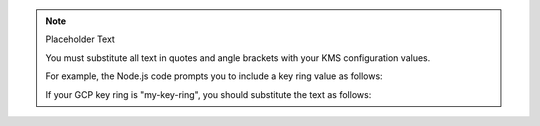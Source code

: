 .. note:: Placeholder Text

    You must substitute all text in quotes and angle brackets with
    your KMS configuration values.

    For example, the Node.js code prompts you to include a key ring value as
    follows:

    .. code-block:: javascript
       :copyable: false

       masterKey: {
         keyRing: "<GCP key ring name>"
         ...
       }

    If your GCP key ring is "my-key-ring", you should substitute the text as
    follows:

    .. code-block:: javascript
       :copyable: false

       masterKey: {
         keyRing: "my-key-ring"
         ...
       }
